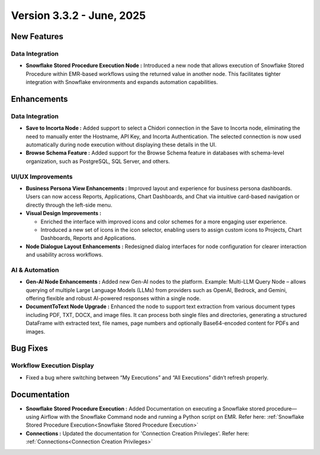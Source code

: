 Version 3.3.2 - June, 2025
======

New Features
-----
Data Integration
++++

* **Snowflake Stored Procedure Execution Node :** Introduced a new node that allows execution of Snowflake Stored Procedure within EMR-based workflows using the returned value in another node. This facilitates tighter integration with Snowflake environments and expands automation capabilities.






Enhancements
-----
Data Integration
+++++
* **Save to Incorta Node :** Added support to select a Chidori connection in the Save to Incorta node, eliminating the need to manually enter the Hostname, API Key, and Incorta Authentication. The selected connection is now used automatically during node execution without displaying these details in the UI.

* **Browse Schema Feature :** Added support for the Browse Schema feature in databases with schema-level organization, such as PostgreSQL, SQL Server, and others.




UI/UX Improvements
+++++
* **Business Persona View Enhancements :** Improved layout and experience for business persona dashboards. Users can now access Reports, Applications, Chart Dashboards, and Chat via intuitive card-based navigation or directly through the left-side menu.
* **Visual Design Improvements :** 

  * Enriched the interface with improved icons and color schemes for a more engaging user experience.
  * Introduced a new set of icons in the icon selector, enabling users to assign custom icons to Projects, Chart Dashboards, Reports and Applications.

* **Node Dialogue Layout Enhancements :** Redesigned dialog interfaces for node configuration for clearer interaction and usability across workflows.

AI & Automation
+++++
* **Gen-AI Node Enhancements :** Added new Gen-AI nodes to the platform. Example: Multi-LLM Query Node – allows querying of multiple Large Language Models (LLMs) from providers such as OpenAI, Bedrock, and Gemini, offering flexible and robust AI-powered responses within a single node.
* **DocumentToText Node Upgrade :** Enhanced the node to support text extraction from various document types including PDF, TXT, DOCX, and image files. It can process both single files and directories, generating a structured DataFrame with extracted text, file names, page numbers and optionally Base64-encoded content  for PDFs and images.

Bug Fixes
----
Workflow Execution Display
+++++
* Fixed a bug where switching between “My Executions” and “All Executions” didn’t refresh properly.








Documentation
-----
* **Snowflake Stored Procedure Execution :** Added Documentation on executing a Snowflake stored procedure—using Airflow with the Snowflake Command node and running a Python script on EMR. Refer here: :ref:`Snowflake Stored Procedure Execution<Snowflake Stored Procedure Execution>`

* **Connections :** Updated the documentation for 'Connection Creation Privileges'. Refer here: :ref:`Connections<Connection Creation Privileges>`





















